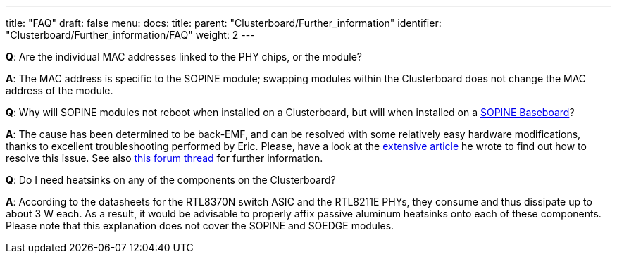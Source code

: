 ---
title: "FAQ"
draft: false
menu:
  docs:
    title:
    parent: "Clusterboard/Further_information"
    identifier: "Clusterboard/Further_information/FAQ"
    weight: 2
---

*Q*: Are the individual MAC addresses linked to the PHY chips, or the module?

*A*: The MAC address is specific to the SOPINE module; swapping modules within the Clusterboard does not change the MAC address of the module.

*Q*: Why will SOPINE modules not reboot when installed on a Clusterboard, but will when installed on a link:/documentation/SOPINE_Baseboard[SOPINE Baseboard]?

*A*: The cause has been determined to be back-EMF, and can be resolved with some relatively easy hardware modifications, thanks to excellent troubleshooting performed by Eric. Please, have a look at the https://ericdraken.com/a64-reset-problem/[extensive article] he wrote to find out how to resolve this issue. See also https://forum.pine64.org/showthread.php?tid=5849&page=2[this forum thread] for further information.

*Q*: Do I need heatsinks on any of the components on the Clusterboard?

*A*: According to the datasheets for the RTL8370N switch ASIC and the RTL8211E PHYs, they consume and thus dissipate up to about 3&nbsp;W each. As a result, it would be advisable to properly affix passive aluminum heatsinks onto each of these components. Please note that this explanation does not cover the SOPINE and SOEDGE modules.


